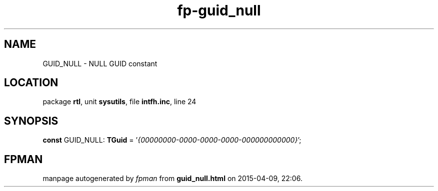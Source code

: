 .\" file autogenerated by fpman
.TH "fp-guid_null" 3 "2014-03-14" "fpman" "Free Pascal Programmer's Manual"
.SH NAME
GUID_NULL - NULL GUID constant
.SH LOCATION
package \fBrtl\fR, unit \fBsysutils\fR, file \fBintfh.inc\fR, line 24
.SH SYNOPSIS
\fBconst\fR GUID_NULL: \fBTGuid\fR = '\fI{00000000-0000-0000-0000-000000000000}\fR';

.SH FPMAN
manpage autogenerated by \fIfpman\fR from \fBguid_null.html\fR on 2015-04-09, 22:06.

